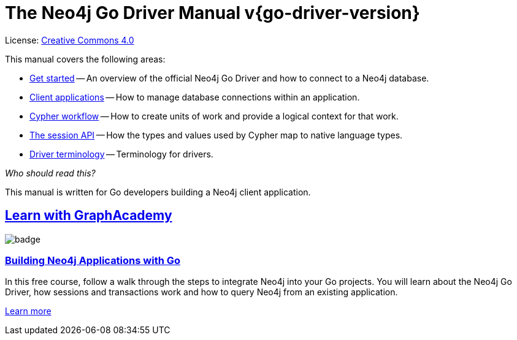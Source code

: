 [[go-drivers]]
ifndef::backend-pdf[]
= The Neo4j Go Driver Manual v{go-driver-version}
:description: This is the manual for Neo4j Go Driver version {go-driver-version}, authored by the Neo4j Team. 
endif::[]
ifdef::backend-pdf[]
= The Neo4j Go Driver Manual v{go-driver-version}
:description: This is the manual for Neo4j Go Driver version {go-driver-version}, authored by the Neo4j Team. 
endif::[]
:project-version:
:manual-title: Neo4j Go Driver Manual {project-version}
:source-indent: 0
:icons: font
:iconfont-cdn: https://cdnjs.cloudflare.com/ajax/libs/font-awesome/4.0.0/css/font-awesome.min.css


ifndef::backend-pdf[]
License: link:{common-license-page-uri}[Creative Commons 4.0]
endif::[]
ifdef::backend-pdf[]
Copyright (C) {copyright}

License: <<license, Creative Commons 4.0>>
endif::[]

This manual covers the following areas:

* xref:get-started.adoc[Get started] -- An overview of the official Neo4j Go Driver and how to connect to a Neo4j database.
* xref:client-applications.adoc[Client applications] -- How to manage database connections within an application.
* xref:cypher-workflow.adoc[Cypher workflow] -- How to create units of work and provide a logical context for that work.
* xref:session-api.adoc[The session API] -- How the types and values used by Cypher map to native language types.
* xref:terminology.adoc[Driver terminology] -- Terminology for drivers.

_Who should read this?_

This manual is written for Go developers building a Neo4j client application.

[.discrete.ad]
== link:https://graphacademy.neo4j.com/?ref=guides[Learn with GraphAcademy^]

image::https://graphacademy.neo4j.com/courses/app-go/badge/[float=left]

[.discrete]
=== link:https://graphacademy.neo4j.com/courses/app-go/?ref=guides[Building Neo4j Applications with Go^]

In this free course, follow a walk through the steps to integrate Neo4j into your Go projects.
You will learn about the Neo4j Go Driver, how sessions and transactions work and how to query Neo4j from an existing application.

link:https://graphacademy.neo4j.com/courses/app-go/?ref=guides[Learn more^,role=button]


